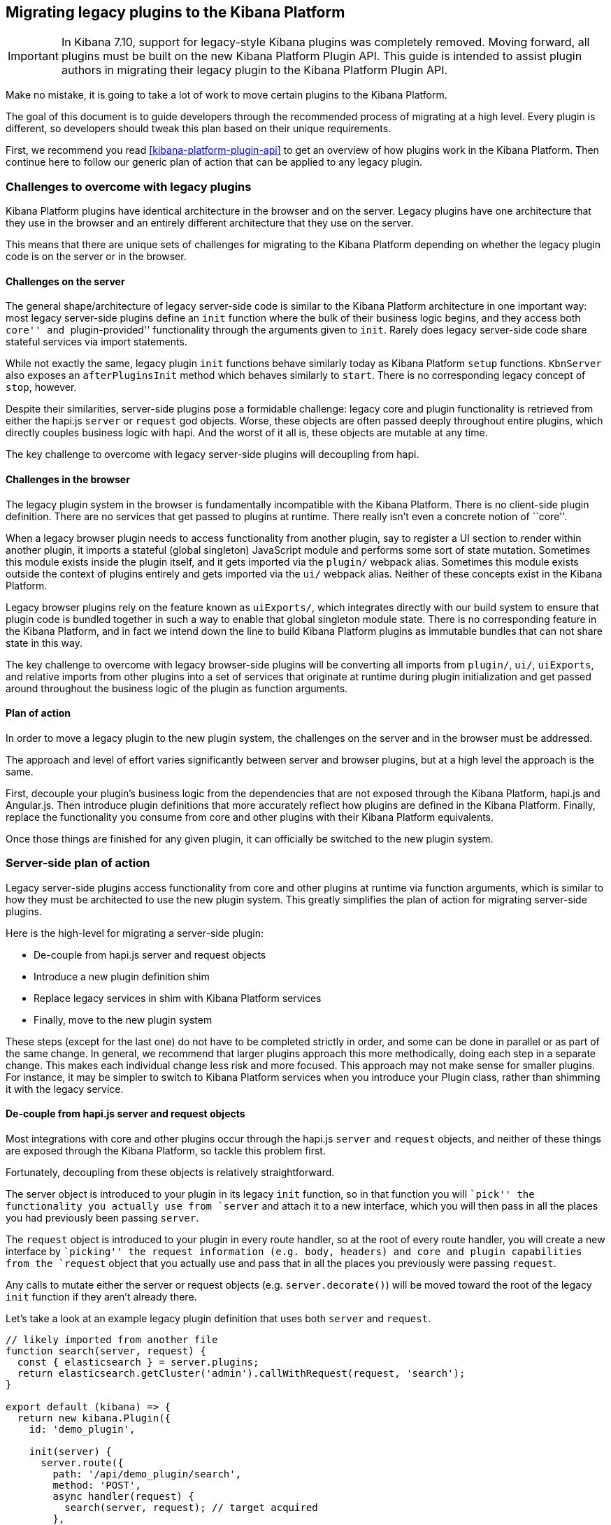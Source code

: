 [[migrating-legacy-plugins]]
== Migrating legacy plugins to the Kibana Platform

[IMPORTANT]
==============================================
In Kibana 7.10, support for legacy-style Kibana plugins was completely removed.
Moving forward, all plugins must be built on the new Kibana Platform Plugin API.
This guide is intended to assist plugin authors in migrating their legacy plugin
to the Kibana Platform Plugin API.
==============================================

Make no mistake, it is going to take a lot of work to move certain
plugins to the Kibana Platform.

The goal of this document is to guide developers through the recommended
process of migrating at a high level. Every plugin is different, so
developers should tweak this plan based on their unique requirements.

First, we recommend you read <<kibana-platform-plugin-api>> to get an overview
of how plugins work in the Kibana Platform. Then continue here to follow our
generic plan of action that can be applied to any legacy plugin.

=== Challenges to overcome with legacy plugins

Kibana Platform plugins have identical architecture in the browser and on
the server. Legacy plugins have one architecture that they use in the
browser and an entirely different architecture that they use on the
server.

This means that there are unique sets of challenges for migrating to the
Kibana Platform depending on whether the legacy plugin code is on the
server or in the browser.

==== Challenges on the server

The general shape/architecture of legacy server-side code is similar to
the Kibana Platform architecture in one important way: most legacy
server-side plugins define an `init` function where the bulk of their
business logic begins, and they access both ``core'' and
``plugin-provided'' functionality through the arguments given to `init`.
Rarely does legacy server-side code share stateful services via import
statements.

While not exactly the same, legacy plugin `init` functions behave
similarly today as Kibana Platform `setup` functions. `KbnServer` also
exposes an `afterPluginsInit` method which behaves similarly to `start`.
There is no corresponding legacy concept of `stop`, however.

Despite their similarities, server-side plugins pose a formidable
challenge: legacy core and plugin functionality is retrieved from either
the hapi.js `server` or `request` god objects. Worse, these objects are
often passed deeply throughout entire plugins, which directly couples
business logic with hapi. And the worst of it all is, these objects are
mutable at any time.

The key challenge to overcome with legacy server-side plugins will
decoupling from hapi.

==== Challenges in the browser

The legacy plugin system in the browser is fundamentally incompatible
with the Kibana Platform. There is no client-side plugin definition. There
are no services that get passed to plugins at runtime. There really
isn’t even a concrete notion of ``core''.

When a legacy browser plugin needs to access functionality from another
plugin, say to register a UI section to render within another plugin, it
imports a stateful (global singleton) JavaScript module and performs
some sort of state mutation. Sometimes this module exists inside the
plugin itself, and it gets imported via the `plugin/` webpack alias.
Sometimes this module exists outside the context of plugins entirely and
gets imported via the `ui/` webpack alias. Neither of these concepts
exist in the Kibana Platform.

Legacy browser plugins rely on the feature known as `uiExports/`, which
integrates directly with our build system to ensure that plugin code is
bundled together in such a way to enable that global singleton module
state. There is no corresponding feature in the Kibana Platform, and in
fact we intend down the line to build Kibana Platform plugins as immutable
bundles that can not share state in this way.

The key challenge to overcome with legacy browser-side plugins will be
converting all imports from `plugin/`, `ui/`, `uiExports`, and relative
imports from other plugins into a set of services that originate at
runtime during plugin initialization and get passed around throughout
the business logic of the plugin as function arguments.

==== Plan of action

In order to move a legacy plugin to the new plugin system, the
challenges on the server and in the browser must be addressed.

The approach and level of effort varies significantly between server and
browser plugins, but at a high level the approach is the same.

First, decouple your plugin’s business logic from the dependencies that
are not exposed through the Kibana Platform, hapi.js and Angular.js. Then
introduce plugin definitions that more accurately reflect how plugins
are defined in the Kibana Platform. Finally, replace the functionality you
consume from core and other plugins with their Kibana Platform equivalents.

Once those things are finished for any given plugin, it can officially
be switched to the new plugin system.

=== Server-side plan of action

Legacy server-side plugins access functionality from core and other
plugins at runtime via function arguments, which is similar to how they
must be architected to use the new plugin system. This greatly
simplifies the plan of action for migrating server-side plugins.

Here is the high-level for migrating a server-side plugin:

* De-couple from hapi.js server and request objects
* Introduce a new plugin definition shim
* Replace legacy services in shim with Kibana Platform services
* Finally, move to the new plugin system

These steps (except for the last one) do not have to be completed
strictly in order, and some can be done in parallel or as part of the
same change. In general, we recommend that larger plugins approach this
more methodically, doing each step in a separate change. This makes each
individual change less risk and more focused. This approach may not make
sense for smaller plugins. For instance, it may be simpler to switch to
Kibana Platform services when you introduce your Plugin class, rather than
shimming it with the legacy service.

==== De-couple from hapi.js server and request objects

Most integrations with core and other plugins occur through the hapi.js
`server` and `request` objects, and neither of these things are exposed
through the Kibana Platform, so tackle this problem first.

Fortunately, decoupling from these objects is relatively
straightforward.

The server object is introduced to your plugin in its legacy `init`
function, so in that function you will ``pick'' the functionality you
actually use from `server` and attach it to a new interface, which you
will then pass in all the places you had previously been passing
`server`.

The `request` object is introduced to your plugin in every route
handler, so at the root of every route handler, you will create a new
interface by ``picking'' the request information (e.g. body, headers)
and core and plugin capabilities from the `request` object that you
actually use and pass that in all the places you previously were passing
`request`.

Any calls to mutate either the server or request objects
(e.g. `server.decorate()`) will be moved toward the root of the legacy
`init` function if they aren’t already there.

Let’s take a look at an example legacy plugin definition that uses both
`server` and `request`.

[source,ts]
----
// likely imported from another file
function search(server, request) {
  const { elasticsearch } = server.plugins;
  return elasticsearch.getCluster('admin').callWithRequest(request, 'search');
}

export default (kibana) => {
  return new kibana.Plugin({
    id: 'demo_plugin',

    init(server) {
      server.route({
        path: '/api/demo_plugin/search',
        method: 'POST',
        async handler(request) {
          search(server, request); // target acquired
        },
      });

      server.expose('getDemoBar', () => {
        return `Demo ${server.plugins.foo.getBar()}`;
      });
    },
  });
};
----

This example legacy plugin uses hapi’s `server` object directly inside
of its `init` function, which is something we can address in a later
step. What we need to address in this step is when we pass the raw
`server` and `request` objects into our custom `search` function.

Our goal in this step is to make sure we’re not integrating with other
plugins via functions on `server.plugins.*` or on the `request` object.
You should begin by finding all of the integration points where you make
these calls, and put them behind a ``facade'' abstraction that can hide
the details of where these APIs come from. This allows you to easily
switch out how you access these APIs without having to change all of the
code that may use them.

Instead, we identify which functionality we actually need from those
objects and craft custom new interfaces for them, taking care not to
leak hapi.js implementation details into their design.

[source,ts]
----
import { ElasticsearchPlugin, Request } from '../elasticsearch';
export interface ServerFacade {
  plugins: {
    elasticsearch: ElasticsearchPlugin;
  };
}
export interface RequestFacade extends Request {}

// likely imported from another file
function search(server: ServerFacade, request: RequestFacade) {
  const { elasticsearch } = server.plugins;
  return elasticsearch.getCluster('admin').callWithRequest(request, 'search');
}

export default (kibana) => {
  return new kibana.Plugin({
    id: 'demo_plugin',

    init(server) {
      const serverFacade: ServerFacade = {
        plugins: {
          elasticsearch: server.plugins.elasticsearch,
        },
      };

      server.route({
        path: '/api/demo_plugin/search',
        method: 'POST',
        async handler(request) {
          const requestFacade: RequestFacade = {
            headers: request.headers,
          };
          search(serverFacade, requestFacade);
        },
      });

      server.expose('getDemoBar', () => {
        return `Demo ${server.plugins.foo.getBar()}`;
      });
    },
  });
};
----

This change might seem trivial, but it’s important for two reasons.

First, the business logic built into `search` is now coupled to an
object you created manually and have complete control over rather than
hapi itself. This will allow us in a future step to replace the
dependency on hapi without necessarily having to modify the business
logic of the plugin.

Second, it forced you to clearly define the dependencies you have on
capabilities provided by core and by other plugins. This will help in a
future step when you must replace those capabilities with services
provided through the Kibana Platform.

==== Introduce new plugin definition shim

While most plugin logic is now decoupled from hapi, the plugin
definition itself still uses hapi to expose functionality for other
plugins to consume and access functionality from both core and a
different plugin.

[source,ts]
----
// index.ts

export default (kibana) => {
  return new kibana.Plugin({
    id: 'demo_plugin',

    init(server) {
      const serverFacade: ServerFacade = {
        plugins: {
          elasticsearch: server.plugins.elasticsearch,
        },
      };

      // HTTP functionality from legacy
      server.route({
        path: '/api/demo_plugin/search',
        method: 'POST',
        async handler(request) {
          const requestFacade: RequestFacade = {
            headers: request.headers,
          };
          search(serverFacade, requestFacade);
        },
      });

      // Exposing functionality for other plugins
      server.expose('getDemoBar', () => {
        return `Demo ${server.plugins.foo.getBar()}`; // Accessing functionality from another plugin
      });
    },
  });
};
----

We now move this logic into a new plugin definition, which is based off
of the conventions used in real Kibana Platform plugins. While the legacy
plugin definition is in the root of the plugin, this new plugin
definition will be under the plugin’s `server/` directory since it is
only the server-side plugin definition.

[source,ts]
----
// server/plugin.ts
import { CoreSetup, Plugin } from 'src/core/server';
import { ElasticsearchPlugin } from '../elasticsearch';

interface FooSetup {
  getBar(): string;
}

// We inject the miminal legacy dependencies into our plugin including dependencies on other legacy
// plugins. Take care to only expose the legacy functionality you need e.g. don't inject the whole
// `Legacy.Server` if you only depend on `Legacy.Server['route']`.
interface LegacySetup {
  route: Legacy.Server['route'];
  plugins: {
    elasticsearch: ElasticsearchPlugin; // note: Elasticsearch is in CoreSetup in NP, rather than a plugin
    foo: FooSetup;
  };
}

// Define the public API's for our plugins setup and start lifecycle
export interface DemoSetup {
  getDemoBar: () => string;
}
export interface DemoStart {}

// Once we start dependending on NP plugins' setup or start API's we'll add their types here
export interface DemoSetupDeps {}
export interface DemoStartDeps {}

export class DemoPlugin implements Plugin<DemoSetup, DemoStart, DemoSetupDeps, DemoStartDeps> {
  public setup(core: CoreSetup, plugins: PluginsSetup, __LEGACY: LegacySetup): DemoSetup {
    // We're still using the legacy Elasticsearch and http router here, but we're now accessing
    // these services in the same way a NP plugin would: injected into the setup function. It's
    // also obvious that these dependencies needs to be removed by migrating over to the Kibana
    // Platform services exposed through core.
    const serverFacade: ServerFacade = {
      plugins: {
        elasticsearch: __LEGACY.plugins.elasticsearch,
      },
    };

    __LEGACY.route({
      path: '/api/demo_plugin/search',
      method: 'POST',
      async handler(request) {
        const requestFacade: RequestFacade = {
          headers: request.headers,
        };
        search(serverFacade, requestFacade);
      },
    });

    // Exposing functionality for other plugins
    return {
      getDemoBar() {
        return `Demo ${__LEGACY.plugins.foo.getBar()}`; // Accessing functionality from another legacy plugin
      },
    };
  }
}
----

The legacy plugin definition is still the one that is being executed, so
we now ``shim'' this new plugin definition into the legacy world by
instantiating it and wiring it up inside of the legacy `init` function.

[source,ts]
----
// index.ts

import { Plugin, PluginDependencies, LegacySetup } from './server/plugin';

export default (kibana) => {
  return new kibana.Plugin({
    id: 'demo_plugin',

    init(server) {
      // core setup API's
      const coreSetup = server.newPlatform.setup.core;

      // For now we don't have any dependencies on NP plugins
      const pluginsSetup: PluginsSetup = {};

      // legacy dependencies
      const __LEGACY: LegacySetup = {
        route: server.route,
        plugins: {
          elasticsearch: server.plugins.elasticsearch,
          foo: server.plugins.foo,
        },
      };

      const demoSetup = new Plugin().setup(coreSetup, pluginsSetup, __LEGACY);

      // continue to expose functionality to legacy plugins
      server.expose('getDemoBar', demoSetup.getDemoBar);
    },
  });
};
----

____
Note: An equally valid approach is to extend `CoreSetup` with a
`__legacy` property instead of introducing a third parameter to your
plugins lifecycle function. The important thing is that you reduce the
legacy API surface that you depend on to a minimum by only picking and
injecting the methods you require and that you clearly differentiate
legacy dependencies in a namespace.
____

This introduces a layer between the legacy plugin system with hapi.js
and the logic you want to move to the new plugin system. The
functionality exposed through that layer is still provided from the
legacy world and in some cases is still technically powered directly by
hapi, but building this layer forced you to identify the remaining touch
points into the legacy world and it provides you with control when you
start migrating to Kibana Platform-backed services.

____
Need help constructing your shim? There are some common APIs that are
already present in the Kibana Platform. In these cases, it may make more
sense to simply use the Kibana Platform service rather than crafting your
own shim. Refer to the
_link:#how-do-i-build-my-shim-for-new-platform-services[How do I build
my shim for Kibana Platform services?]_ section for a table of legacy to
Kibana Platform service translations to identify these. Note that while
some APIs have simply _moved_ others are completely different. Take care
when choosing how much refactoring to do in a single change.
____

==== Switch to Kibana Platform services

At this point, your legacy server-side plugin is described in the shape
and conventions of the new plugin system, and all of the touch points
with the legacy world and hapi.js have been isolated inside the
`__LEGACY` parameter.

Now the goal is to replace all legacy services with services provided by
the Kibana Platform instead.

For the first time in this guide, your progress here is limited by the
migration efforts within core and other plugins.

As core capabilities are migrated to services in the Kibana Platform, they
are made available as lifecycle contracts to the legacy `init` function
through `server.newPlatform`. This allows you to adopt the Kibana Platform
service APIs directly in your legacy plugin as they get rolled out.

For the most part, care has been taken when migrating services to the
Kibana Platform to preserve the existing APIs as much as possible, but
there will be times when new APIs differ from the legacy equivalents.

If a legacy API differs from its Kibana Platform equivalent, some
refactoring will be required. The best outcome comes from updating the
plugin code to use the new API, but if that’s not practical now, you can
also create a facade inside your new plugin definition that is shaped
like the legacy API but powered by the new API. Once either of these
things is done, that override can be removed from the shim.

Eventually, all `__LEGACY` dependencies will be removed and your Plugin
will be powered entirely by Core API’s from
`server.newPlatform.setup.core`.

[source,ts]
----
init(server) {
  // core setup API's
  const coreSetup = server.newPlatform.setup.core;

  // For now we don't have any dependencies on NP plugins
  const pluginsSetup: PluginsSetup = {};

  // legacy dependencies, we've removed our dependency on elasticsearch and server.route
  const __LEGACY: LegacySetup = {
    plugins: {
      foo: server.plugins.foo
    }
  };

  const demoSetup = new Plugin().setup(coreSetup, pluginsSetup, __LEGACY);
}
----

At this point, your legacy server-side plugin logic is no longer coupled
to the legacy core.

A similar approach can be taken for your plugin dependencies. To start
consuming an API from a Kibana Platform plugin access these from
`server.newPlatform.setup.plugins` and inject it into your plugin’s
setup function.

[source,ts]
----
init(server) {
  // core setup API's
  const coreSetup = server.newPlatform.setup.core;

  // Depend on the NP plugin 'foo'
  const pluginsSetup: PluginsSetup = {
    foo: server.newPlatform.setup.plugins.foo
  };

  const demoSetup = new Plugin().setup(coreSetup, pluginsSetup);
}
----

As the plugins you depend on are migrated to the Kibana Platform, their
contract will be exposed through `server.newPlatform`, so the `__LEGACY`
dependencies should be removed. Like in core, plugins should take care
to preserve their existing APIs to make this step as seamless as
possible.

It is much easier to reliably make breaking changes to plugin APIs in
the Kibana Platform than it is in the legacy world, so if you’re planning a
big change, consider doing it after your dependent plugins have migrated
rather than as part of your own migration.

Eventually, all `__LEGACY` dependencies will be removed and your plugin
will be entirely powered by the Kibana Platform and Kibana Platform plugins.

____
Note: All Kibana Platform plugins are exposed to legacy plugins via
`server.newPlatform.setup.plugins`. Once you move your plugin over to
the Kibana Platform you will have to explicitly declare your dependencies
on other plugins in your `kibana.json` manifest file.
____

At this point, your legacy server-side plugin logic is no longer coupled
to legacy plugins.

==== Migrate to the new plugin system

With both shims converted, you are now ready to complete your migration
to the Kibana Platform.

Many plugins will copy and paste all of their plugin code into a new
plugin directory in either `src/plugins` for OSS or `x-pack/plugins` for
commerical code and then delete their legacy shims. It’s at this point
that you’ll want to make sure to create your `kibana.json` file if it
does not already exist.

With the previous steps resolved, this final step should be easy, but
the exact process may vary plugin by plugin, so when you’re at this
point talk to the platform team to figure out the exact changes you
need.

Other plugins may want to move subsystems over individually. For
instance, you can move routes over to the Kibana Platform in groups rather
than all at once. Other examples that could be broken up:

* Configuration schema
(link:./MIGRATION_EXAMPLES.md#declaring-config-schema[see example])
* HTTP route registration (link:./MIGRATION_EXAMPLES.md#http-routes[see
example])
* Polling mechanisms (eg. job worker)

In general, we recommend moving all at once by ensuring you’re not
depending on any legacy code before you move over.

=== Browser-side plan of action

It is generally a much greater challenge preparing legacy browser-side
code for the Kibana Platform than it is server-side, and as such there are
a few more steps. The level of effort here is proportional to the extent
to which a plugin is dependent on Angular.js.

To complicate matters further, a significant amount of the business
logic in Kibana’s client-side code exists inside the `ui/public`
directory (aka ui modules), and all of that must be migrated as well.
Unlike the server-side code where the order in which you migrated
plugins was not particularly important, it’s important that UI modules
be addressed as soon as possible.

Because usage of angular and `ui/public` modules varies widely between
legacy plugins, there is no ``one size fits all'' solution to migrating
your browser-side code to the Kibana Platform. The best place to start is
by checking with the platform team to help identify the best migration
path for your particular plugin.

That said, we’ve seen a series of patterns emerge as teams begin
migrating browser code. In practice, most migrations will follow a path
that looks something like this:

==== 1. Create a plugin definition file

We’ve found that doing this right away helps you start thinking about
your plugin in terms of lifecycle methods and services, which makes the
rest of the migration process feel more natural. It also forces you to
identify which actions ``kick off'' your plugin, since you’ll need to
execute those when the `setup/start` methods are called.

This definition isn’t going to do much for us just yet, but as we get
further into the process, we will gradually start returning contracts
from our `setup` and `start` methods, while also injecting dependencies
as arguments to these methods.

[source,ts]
----
// public/plugin.ts
import { CoreSetup, CoreStart, Plugin } from 'kibana/server';
import { FooSetup, FooStart } from '../../../../legacy/core_plugins/foo/public';

/**
 * These are the private interfaces for the services your plugin depends on.
 * @internal
 */
export interface DemoSetupDeps {
  foo: FooSetup;
}
export interface DemoStartDeps {
  foo: FooStart;
}

/**
 * These are the interfaces with your public contracts. You should export these
 * for other plugins to use in _their_ `SetupDeps`/`StartDeps` interfaces.
 * @public
 */
export type DemoSetup = {};
export type DemoStart = {};

/** @internal */
export class DemoPlugin implements Plugin<DemoSetup, DemoStart, DemoSetupDeps, DemoStartDeps> {
  public setup(core: CoreSetup, plugins: DemoSetupDeps): DemoSetup {
    // kick off your plugin here...
    return {
      fetchConfig: () => ({}),
    };
  }

  public start(core: CoreStart, plugins: DemoStartDeps): DemoStart {
    // ...or here
    return {
      initDemo: () => ({}),
    };
  }

  public stop() {}
}
----

==== 2. Export all static code and types from `public/index.ts`

If your plugin needs to share static code with other plugins, this code
must be exported from your top-level `public/index.ts`. This includes
any type interfaces that you wish to make public. For details on the
types of code that you can safely share outside of the runtime lifecycle
contracts, see link:#can-static-code-be-shared-between-plugins[Can
static code be shared between plugins?]

[source,ts]
----
// public/index.ts
import { DemoSetup, DemoStart } from './plugin';

const myPureFn = (x: number): number => x + 1;
const MyReactComponent = (props) => {
  return <h1>Hello, {props.name}</h1>;
};

// These are your public types & static code
export { myPureFn, MyReactComponent, DemoSetup, DemoStart };
----

While you’re at it, you can also add your plugin initializer to this
file:

[source,ts]
----
// public/index.ts
import { PluginInitializer, PluginInitializerContext } from 'kibana/server';
import { DemoSetup, DemoStart, DemoSetupDeps, DemoStartDeps, DemoPlugin } from './plugin';

// Core will be looking for this when loading our plugin in the Kibana Platform
export const plugin: PluginInitializer<DemoSetup, DemoStart, DemoSetupDeps, DemoStartDeps> = (
  initializerContext: PluginInitializerContext
) => {
  return new DemoPlugin();
};

const myPureFn = (x: number): number => x + 1;
const MyReactComponent = (props) => {
  return <h1>Hello, {props.name}</h1>;
};

/** @public */
export { myPureFn, MyReactComponent, DemoSetup, DemoStart };
----

Great! So you have your plugin definition, and you’ve moved all of your
static exports to the top level of your plugin… now let’s move on to the
runtime contract your plugin will be exposing.

==== 3. Export your runtime contract

Next, we need a way to expose your runtime dependencies. In the Kibana
Platform, core will handle this for you. But while we are still in the
legacy world, other plugins will need a way to consume your plugin’s
contract without the help of core.

So we will take a similar approach to what was described above in the
server section: actually call the `Plugin.setup()` and `Plugin.start()`
methods, and export the values those return for other legacy plugins to
consume. By convention, we’ve been placing this in a `legacy.ts` file,
which also serves as our shim where we import our legacy dependencies
and reshape them into what we are expecting in the Kibana Platform:

[source,ts]
----
// public/legacy.ts
import { PluginInitializerContext } from 'kibana/server';
import { npSetup, npStart } from 'ui/new_platform';
import { plugin } from '.';

import { setup as fooSetup, start as fooStart } from '../../foo/public/legacy'; // assumes `foo` lives in `legacy/core_plugins`

const pluginInstance = plugin({} as PluginInitializerContext);
const __LEGACYSetup = {
  bar: {}, // shim for a core service that hasn't migrated yet
  foo: fooSetup, // dependency on a legacy plugin
};
const __LEGACYStart = {
  bar: {}, // shim for a core service that hasn't migrated yet
  foo: fooStart, // dependency on a legacy plugin
};

export const setup = pluginInstance.setup(npSetup.core, npSetup.plugins, __LEGACYSetup);
export const start = pluginInstance.start(npStart.core, npStart.plugins, __LEGACYStart);
----

____
As you build your shims, you may be wondering where you will find some
legacy services in the Kibana Platform. Skip to
link:#how-do-i-build-my-shim-for-new-platform-services[the tables below]
for a list of some of the more common legacy services and where we
currently expect them to live.
____

Notice how in the example above, we are importing the `setup` and
`start` contracts from the legacy shim provided by `foo` plugin; we
could just as easily be importing modules from `ui/public` here as well.

The point is that, over time, this becomes the one file in our plugin
containing stateful imports from the legacy world. And _that_ is where
things start to get interesting…

==== 4. Switch to Kibana Platform services

At this point, your plugin has one or more uiExport entry files that
together contain all of the webpack alias-based import statements needed
to run your plugin. Each one of these import statements is either a
service that is or will be provided by core or a service provided by
another plugin.

As new non-angular-based APIs are added, update your entry files to
import the correct service API. The service APIs provided directly from
the Kibana Platform can be imported through the `ui/new_platform` module
for the duration of this migration. As new services are added, they will
also be exposed there. This includes all core services as well as any
APIs provided by real Kibana Platform plugins.

Once all of the existing webpack alias-based imports in your plugin
switch to `ui/new_platform`, it no longer depends directly on the legacy
``core'' features or other legacy plugins, so it is ready to officially
migrate to the Kibana Platform.

==== 5. Migrate to the new plugin system

With all of your services converted, you are now ready to complete your
migration to the Kibana Platform.

Many plugins at this point will copy over their plugin definition class
& the code from their various service/uiExport entry files directly into
the new plugin directory. The `legacy.ts` shim file can then simply be
deleted.

With the previous steps resolved, this final step should be easy, but
the exact process may vary plugin by plugin, so when you’re at this
point talk to the platform team to figure out the exact changes you
need.

Other plugins may want to move subsystems over individually. Examples of
pieces that could be broken up:

* Registration logic (eg. viz types, embeddables, chrome nav controls)
* Application mounting
* Polling mechanisms (eg. job worker)

==== Bonus: Tips for complex migration scenarios

For a few plugins, some of these steps (such as angular removal) could
be a months-long process. In those cases, it may be helpful from an
organizational perspective to maintain a clear separation of code that
is and isn’t ``ready'' for the Kibana Platform.

One convention that is useful for this is creating a dedicated
`public/np_ready` directory to house the code that is ready to migrate,
and gradually move more and more code into it until the rest of your
plugin is essentially empty. At that point, you’ll be able to copy your
`index.ts`, `plugin.ts`, and the contents of `./np_ready` over into your
plugin in the Kibana Platform, leaving your legacy shim behind. This
carries the added benefit of providing a way for us to introduce helpful
tooling in the future, such as
https://github.com/elastic/kibana/pull/40537[custom eslint rules], which
could be run against that specific directory to ensure your code is
ready to migrate.

=== Frequently asked questions

==== Do plugins need to be converted to TypeScript?

No. That said, the migration process will require a lot of refactoring,
and TypeScript will make this dramatically easier and less risky.
Independent of the Kibana Platform effort, the vast majority of the Kibana repo
has been converted to TypeScript over time, so now is a great time to do
it.

At the very least, any plugin exposing an extension point should do so
with first-class type support so downstream plugins that _are_ using
TypeScript can depend on those types.

==== How can I avoid passing Core services deeply within my UI component tree?

There are some Core services that are purely presentational, for example
`core.overlays.openModal()` where UI
code does need access to these deeply within your application. However,
passing these services down as props throughout your application leads
to lots of boilerplate. To avoid this, you have three options:

[arabic]
. Use an abstraction layer, like Redux, to decouple your UI code from
core (*this is the highly preferred option*); or
* https://github.com/reduxjs/redux-thunk#injecting-a-custom-argument[redux-thunk]
and
https://redux-saga.js.org/docs/api/#createsagamiddlewareoptions[redux-saga]
already have ways to do this.
. Use React Context to provide these services to large parts of your
React tree; or
. Create a high-order-component that injects core into a React
component; or
* This would be a stateful module that holds a reference to Core, but
provides it as props to components with a `withCore(MyComponent)`
interface. This can make testing components simpler. (Note: this module
cannot be shared across plugin boundaries, see above).
. Create a global singleton module that gets imported into each module
that needs it. (Note: this module cannot be shared across plugin
boundaries, see above).
https://gist.github.com/epixa/06c8eeabd99da3c7545ab295e49acdc3[Example].

If you find that you need many different Core services throughout your
application, this may be a code smell and could lead to pain down the
road. For instance, if you need access to an HTTP Client or
SavedObjectsClient in many places in your React tree, it’s likely that a
data layer abstraction (like Redux) could make developing your plugin
much simpler (see option 1).

Without such an abstraction, you will need to mock out Core services
throughout your test suite and will couple your UI code very tightly to
Core. However, if you can contain all of your integration points with
Core to Redux middleware and/or reducers, you only need to mock Core
services once, and benefit from being able to change those integrations
with Core in one place rather than many. This will become incredibly
handy when Core APIs have breaking changes.

==== How is ``common'' code shared on both the client and server?

There is no formal notion of ``common'' code that can safely be imported
from either client-side or server-side code. However, if a plugin author
wishes to maintain a set of code in their plugin in a single place and
then expose it to both server-side and client-side code, they can do so
by exporting in the index files for both the `server` and `public`
directories.

Plugins should not ever import code from deeply inside another plugin
(eg. `my_plugin/public/components`) or from other top-level directories
(eg. `my_plugin/common/constants`) as these are not checked for breaking
changes and are considered unstable and subject to change at any time.
You can have other top-level directories like `my_plugin/common`, but
our tooling will not treat these as a stable API and linter rules will
prevent importing from these directories _from outside the plugin_.

The benefit of this approach is that the details of where code lives and
whether it is accessible in multiple runtimes is an implementation
detail of the plugin itself. A plugin consumer that is writing
client-side code only ever needs to concern themselves with the
client-side contracts being exposed, and the same can be said for
server-side contracts on the server.

A plugin author that decides some set of code should diverge from having
a single ``common'' definition can now safely change the implementation
details without impacting downstream consumers.

==== When does code go into a plugin, core, or packages?

This is an impossible question to answer definitively for all
circumstances. For each time this question is raised, we must carefully
consider to what extent we think that code is relevant to almost
everyone developing in Kibana, what license the code is shipping under,
which teams are most appropriate to ``own'' that code, is the code
stateless etc.

As a general rule of thumb, most code in Kibana should exist in plugins.
Plugins are the most obvious way that we break Kibana down into sets of
specialized domains with controls around interdependency communication
and management. It’s always possible to move code from a plugin into
core if we ever decide to do so, but it’s much more disruptive to move
code from core to a plugin.

There is essentially no code that _can’t_ exist in a plugin. When in
doubt, put the code in a plugin.

After plugins, core is where most of the rest of the code in Kibana will
exist. Functionality that’s critical to the reliable execution of the
Kibana process belongs in core. Services that will widely be used by
nearly every non-trivial plugin in any Kibana install belong in core.
Functionality that is too specialized to specific use cases should not
be in core, so while something like generic saved objects is a core
concern, index patterns are not.

The packages directory should have the least amount of code in Kibana.
Just because some piece of code is not stateful doesn’t mean it should
go into packages. The packages directory exists to aid us in our quest
to centralize as many of our owned dependencies in this single monorepo,
so it’s the logical place to put things like Kibana specific forks of
node modules or vendor dependencies.

==== How do I find Kibana Platform services?

Most of the utilities you used to build legacy plugins are available
in the Kibana Platform or in Kibana Platform plugins. To help you find the new
home for new services, use the tables below to find where the Kibana
Platform equivalent lives.

===== Client-side

TODO: add links to API docs on items in ``Kibana Platform'' column.

====== Core services

In client code, `core` can be imported in legacy plugins via the
`ui/new_platform` module.

[source,ts]
----
import { npStart: { core } } from 'ui/new_platform';
----

[width="100%",cols="15%,48%,37%",options="header",]
|===
|Legacy Platform |Kibana Platform |Notes
|`chrome.addBasePath`
|{kib-repo}blob/{branch}/docs/development/core/public/kibana-plugin-core-public.httpsetup.basepath.md[`core.http.basePath.prepend`]
|

|`chrome.navLinks.update`
|{kib-repo}blob/{branch}/docs/development/core/public/kibana-plugin-core-public.appbase.updater_.md[`core.appbase.updater`]
|Use the `updater$` property when registering your application via
`core.application.register`

|`chrome.breadcrumbs.set`
|{kib-repo}blob/{branch}/docs/development/core/public/kibana-plugin-core-public.chromestart.setbreadcrumbs.md[`core.chrome.setBreadcrumbs`]
|

|`chrome.getUiSettingsClient`
|{kib-repo}blob/{branch}/docs/development/core/public/kibana-plugin-core-public.uisettingsclient.md[`core.uiSettings`]
|

|`chrome.helpExtension.set`
|{kib-repo}blob/{branch}/docs/development/core/public/kibana-plugin-core-public.chromestart.sethelpextension.md[`core.chrome.setHelpExtension`]
|

|`chrome.setVisible`
|{kib-repo}blob/{branch}/docs/development/core/public/kibana-plugin-core-public.chromestart.setisvisible.md[`core.chrome.setIsVisible`]
|

|`chrome.setRootTemplate` / `chrome.setRootController` |– |Use
application mounting via `core.application.register` (not available to
legacy plugins at this time).

|`import { recentlyAccessed } from 'ui/persisted_log'`
|{kib-repo}blob/{branch}/docs/development/core/public/kibana-plugin-core-public.chromerecentlyaccessed.md[`core.chrome.recentlyAccessed`]
|

|`ui/capabilities`
|{kib-repo}blob/{branch}/docs/development/core/public/kibana-plugin-core-public.capabilities.md[`core.application.capabilities`]
|

|`ui/documentation_links`
|{kib-repo}blob/{branch}/docs/development/core/public/kibana-plugin-core-public.doclinksstart.md[`core.docLinks`]
|

|`ui/kfetch`
|{kib-repo}blob/{branch}/docs/development/core/public/kibana-plugin-core-public.httpservicebase.md[`core.http`]
|API is nearly identical

|`ui/notify`
|{kib-repo}blob/{branch}/docs/development/core/public/kibana-plugin-core-public.notificationsstart.md[`core.notifications`]
and
{kib-repo}blob/{branch}/docs/development/core/public/kibana-plugin-core-public.overlaystart.md[`core.overlays`]
|Toast messages are in `notifications`, banners are in `overlays`. May
be combined later.

|`ui/routes` |– |There is no global routing mechanism. Each app
link:/rfcs/text/0004_application_service_mounting.md#complete-example[configures
its own routing].

|`ui/saved_objects`
|{kib-repo}blob/{branch}/docs/development/core/public/kibana-plugin-core-public.savedobjectsstart.md[`core.savedObjects`]
|Client API is the same

|`ui/doc_title`
|{kib-repo}blob/{branch}/docs/development/core/public/kibana-plugin-core-public.chromedoctitle.md[`core.chrome.docTitle`]
|

|`uiExports/injectedVars` / `chrome.getInjected`
|link:#configure-plugin[Configure plugin] and
{kib-repo}blob/{branch}/docs/development/core/server/kibana-plugin-core-server.pluginconfigdescriptor.exposetobrowser.md[`PluginConfigDescriptor.exposeToBrowser`]
|Can only be used to expose configuration properties
|===

_See also:
{kib-repo}blob/{branch}/docs/development/core/public/kibana-plugin-core-public.corestart.md[Public’s
CoreStart API Docs]_

====== Plugins for shared application services

In client code, we have a series of plugins which house shared
application services which are not technically part of `core`, but are
often used in Kibana plugins.

This table maps some of the most commonly used legacy items to their Kibana
Platform locations.

[source,ts]
----
import { npStart: { plugins } } from 'ui/new_platform';
----

[width="100%",cols="22%,24%,54%",options="header",]
|===
|Legacy Platform |Kibana Platform |Notes
|`import 'ui/apply_filters'` |N/A. Replaced by triggering an
APPLY_FILTER_TRIGGER trigger. |Directive is deprecated.

|`import 'ui/filter_bar'` |`import { FilterBar } from '../data/public'`
|Directive is deprecated.

|`import 'ui/query_bar'`
|`import { QueryStringInput } from '../data/public'` |Directives are
deprecated.

|`import 'ui/search_bar'` |`import { SearchBar } from '../data/public'`
|Directive is deprecated.

|`import 'ui/kbn_top_nav'`
|`import { TopNavMenu } from '../navigation/public'` |Directive was
removed.

|`ui/saved_objects/components/saved_object_finder`
|`import { SavedObjectFinder } from '../saved_objects/public'` |

|`core_plugins/interpreter` |`plugins.data.expressions` |

|`ui/courier` |`plugins.data.search` |

|`ui/agg_types` |`plugins.data.search.aggs` |Most code is available for
static import. Stateful code is part of the `search` service.

|`ui/embeddable` |`plugins.embeddables` |

|`ui/filter_manager` |`plugins.data.filter` |–

|`ui/index_patterns` |`plugins.data.indexPatterns` |

|`import 'ui/management'` |`plugins.management.sections` |

|`import 'ui/registry/field_format_editors'`
|`plugins.indexPatternManagement.fieldFormatEditors` |

|`ui/registry/field_formats` |`plugins.data.fieldFormats` |

|`ui/registry/feature_catalogue`
|`plugins.home.featureCatalogue.register` |Must add `home` as a
dependency in your kibana.json.

|`ui/registry/vis_types` |`plugins.visualizations` |–

|`ui/vis` |`plugins.visualizations` |–

|`ui/share` |`plugins.share` |`showShareContextMenu` is now called
`toggleShareContextMenu`, `ShareContextMenuExtensionsRegistryProvider`
is now called `register`

|`ui/vis/vis_factory` |`plugins.visualizations` |–

|`ui/vis/vis_filters` |`plugins.visualizations.filters` |–

|`ui/utils/parse_es_interval`
|`import { search: { aggs: { parseEsInterval } } } from '../data/public'`
|`parseEsInterval`, `ParsedInterval`, `InvalidEsCalendarIntervalError`,
`InvalidEsIntervalFormatError` items were moved to the `Data Plugin` as
a static code
|===

===== Server-side

====== Core services

In server code, `core` can be accessed from either `server.newPlatform`
or `kbnServer.newPlatform`. There are not currently very many services
available on the server-side:

[width="100%",cols="17%,67%,16%",options="header",]
|===
|Legacy Platform |Kibana Platform |Notes
|`server.config()`
|{kib-repo}blob/{branch}/docs/development/core/server/kibana-plugin-core-server.plugininitializercontext.config.md[`initializerContext.config.create()`]
|Must also define schema. See _link:#configure-plugin[how to configure
plugin]_

|`server.route`
|{kib-repo}blob/{branch}/docs/development/core/server/kibana-plugin-core-server.httpservicesetup.createrouter.md[`core.http.createRouter`]
|link:./MIGRATION_EXAMPLES.md#route-registration[Examples]

|`server.renderApp()`
|link:docs/development/core/server/kibana-plugin-core-server.httpresourcesservicetoolkit.rendercoreapp.md[`response.renderCoreApp()`]
|link:./MIGRATION_EXAMPLES.md#render-html-content[Examples]

|`server.renderAppWithDefaultConfig()`
|link:docs/development/core/server/kibana-plugin-core-server.httpresourcesservicetoolkit.renderanonymouscoreapp.md[`response.renderAnonymousCoreApp()`]
|link:./MIGRATION_EXAMPLES.md#render-html-content[Examples]

|`request.getBasePath()`
|{kib-repo}blob/{branch}/docs/development/core/server/kibana-plugin-core-server.httpservicesetup.basepath.md[`core.http.basePath.get`]
|

|`server.plugins.elasticsearch.getCluster('data')`
|{kib-repo}blob/{branch}/docs/development/core/server/kibana-plugin-core-server.iscopedclusterclient.md[`context.core.elasticsearch.dataClient`]
|

|`server.plugins.elasticsearch.getCluster('admin')`
|{kib-repo}blob/{branch}/docs/development/core/server/kibana-plugin-core-server.iscopedclusterclient.md[`context.core.elasticsearch.adminClient`]
|

|`server.plugins.elasticsearch.createCluster(...)`
|{kib-repo}blob/{branch}/docs/development/core/server/kibana-plugin-core-server.elasticsearchservicestart.legacy.md[`core.elasticsearch.legacy.createClient`]
|

|`server.savedObjects.setScopedSavedObjectsClientFactory`
|{kib-repo}blob/{branch}/docs/development/core/server/kibana-plugin-core-server.savedobjectsservicesetup.setclientfactoryprovider.md[`core.savedObjects.setClientFactoryProvider`]
|

|`server.savedObjects.addScopedSavedObjectsClientWrapperFactory`
|{kib-repo}blob/{branch}/docs/development/core/server/kibana-plugin-core-server.savedobjectsservicesetup.addclientwrapper.md[`core.savedObjects.addClientWrapper`]
|

|`server.savedObjects.getSavedObjectsRepository`
|{kib-repo}blob/{branch}/docs/development/core/server/kibana-plugin-core-server.savedobjectsservicestart.createinternalrepository.md[`core.savedObjects.createInternalRepository`]
{kib-repo}blob/{branch}/docs/development/core/server/kibana-plugin-core-server.savedobjectsservicestart.createscopedrepository.md[`core.savedObjects.createScopedRepository`]
|

|`server.savedObjects.getScopedSavedObjectsClient`
|{kib-repo}blob/{branch}/docs/development/core/server/kibana-plugin-core-server.savedobjectsservicestart.getscopedclient.md[`core.savedObjects.getScopedClient`]
|

|`request.getSavedObjectsClient`
|{kib-repo}blob/{branch}/docs/development/core/server/kibana-plugin-core-server.requesthandlercontext.core.md[`context.core.savedObjects.client`]
|

|`request.getUiSettingsService`
|{kib-repo}blob/{branch}/docs/development/core/server/kibana-plugin-core-server.iuisettingsclient.md[`context.core.uiSettings.client`]
|

|`kibana.Plugin.deprecations`
|link:#handle-plugin-config-deprecations[Handle plugin configuration
deprecations] and
link:docs/development/core/server/kibana-plugin-core-server.pluginconfigdescriptor.md[`PluginConfigDescriptor.deprecations`]
|Deprecations from Kibana Platform are not applied to legacy configuration

|`kibana.Plugin.savedObjectSchemas`
|link:docs/development/core/server/kibana-plugin-core-server.savedobjectsservicesetup.registertype.md[`core.savedObjects.registerType`]
|link:./MIGRATION_EXAMPLES.md#saved-objects-types[Examples]

|`kibana.Plugin.mappings`
|link:docs/development/core/server/kibana-plugin-core-server.savedobjectsservicesetup.registertype.md[`core.savedObjects.registerType`]
|link:./MIGRATION_EXAMPLES.md#saved-objects-types[Examples]

|`kibana.Plugin.migrations`
|link:docs/development/core/server/kibana-plugin-core-server.savedobjectsservicesetup.registertype.md[`core.savedObjects.registerType`]
|link:./MIGRATION_EXAMPLES.md#saved-objects-types[Examples]

|`kibana.Plugin.savedObjectsManagement`
|link:docs/development/core/server/kibana-plugin-core-server.savedobjectsservicesetup.registertype.md[`core.savedObjects.registerType`]
|link:./MIGRATION_EXAMPLES.md#saved-objects-types[Examples]
|===

_See also:
{kib-repo}blob/{branch}/docs/development/core/server/kibana-plugin-core-server.coresetup.md[Server’s
CoreSetup API Docs]_

====== Plugin services

[width="100%",cols="50%,47%,3%",options="header",]
|===
|Legacy Platform |Kibana Platform |Notes
|`server.plugins.xpack_main.registerFeature`
|link:x-pack/plugins/features/server/plugin.ts[`plugins.features.registerKibanaFeature`]
|

|`server.plugins.xpack_main.feature(pluginID).registerLicenseCheckResultsGenerator`
|link:/x-pack/plugins/licensing/README.md[`x-pack licensing plugin`] |
|===

===== UI Exports

The legacy platform used a set of ``uiExports'' to inject modules from
one plugin into other plugins. This mechansim is not necessary in the
Kibana Platform because all plugins are executed on the page at once,
though only one application is rendered at a time.

This table shows where these uiExports have moved to in the Kibana
Platform. In most cases, if a uiExport you need is not yet available in
the Kibana Platform, you may leave in your legacy plugin for the time being
and continue to migrate the rest of your app to the Kibana Platform.

[width="100%",cols="11%,42%,47%",options="header",]
|===
|Legacy Platform |Kibana Platform |Notes
|`aliases` | |

|`app`
|{kib-repo}blob/{branch}/docs/development/core/public/kibana-plugin-core-public.applicationsetup.register.md[`core.application.register`]
|

|`canvas` | |Should be an API on the canvas plugin.

|`chromeNavControls`
|{kib-repo}blob/{branch}/docs/development/core/public/kibana-plugin-core-public.chromenavcontrols.md[`core.chrome.navControls.register{Left,Right}`]
|

|`contextMenuActions` | |Should be an API on the devTools plugin.

|`devTools` | |

|`docViews`
|link:./src/plugins/discover/public/doc_views[`plugins.discover.docViews.addDocView`]
|Should be an API on the discover plugin.

|`embeddableActions` | |Should be an API on the embeddables plugin.

|`embeddableFactories` | |Should be an API on the embeddables plugin.

|`fieldFormatEditors` | |

|`fieldFormats`
|link:./src/plugins/data/public/field_formats[`plugins.data.fieldFormats`]
|

|`hacks` |n/a |Just run the code in your plugin’s `start` method.

|`home`
|link:./src/plugins/home/public/feature_catalogue[`plugins.home.featureCatalogue.register`]
|Must add `home` as a dependency in your kibana.json.

|`indexManagement` | |Should be an API on the indexManagement plugin.

|`injectDefaultVars` |n/a |Plugins will only be able to allow config
values for the frontend. See
https://github.com/elastic/kibana/issues/41990[#41990]

|`inspectorViews` | |Should be an API on the data (?) plugin.

|`interpreter` | |Should be an API on the interpreter plugin.

|`links` |n/a |Not necessary, just register your app via
`core.application.register`

|`managementSections`
|link:/rfcs/text/0006_management_section_service.md[`plugins.management.sections.register`]
|

|`mappings` | |Part of SavedObjects, see
https://github.com/elastic/kibana/issues/33587[#33587]

|`migrations` | |Part of SavedObjects, see
https://github.com/elastic/kibana/issues/33587[#33587]

|`navbarExtensions` |n/a |Deprecated

|`savedObjectSchemas` | |Part of SavedObjects, see
https://github.com/elastic/kibana/issues/33587[#33587]

|`savedObjectsManagement` | |Part of SavedObjects, see
https://github.com/elastic/kibana/issues/33587[#33587]

|`savedObjectTypes` | |Part of SavedObjects, see
https://github.com/elastic/kibana/issues/33587[#33587]

|`search` | |

|`shareContextMenuExtensions` | |

|`taskDefinitions` | |Should be an API on the taskManager plugin.

|`uiCapabilities`
|{kib-repo}blob/{branch}/docs/development/core/public/kibana-plugin-core-public.applicationsetup.register.md[`core.application.register`]
|

|`uiSettingDefaults`
|{kib-repo}blob/{branch}/docs/development/core/server/kibana-plugin-core-server.uisettingsservicesetup.md[`core.uiSettings.register`]
|

|`validations` | |Part of SavedObjects, see
https://github.com/elastic/kibana/issues/33587[#33587]

|`visEditorTypes` | |

|`visTypeEnhancers` | |

|`visTypes` |`plugins.visualizations.types` |

|`visualize` | |
|===

===== Plugin Spec

[width="100%",cols="22%,78%",options="header",]
|===
|Legacy Platform |Kibana Platform
|`id`
|{kib-repo}blob/{branch}/docs/development/core/server/kibana-plugin-core-server.pluginmanifest.md[`manifest.id`]

|`require`
|{kib-repo}blob/{branch}/docs/development/core/server/kibana-plugin-core-server.pluginmanifest.md[`manifest.requiredPlugins`]

|`version`
|{kib-repo}blob/{branch}/docs/development/core/server/kibana-plugin-core-server.pluginmanifest.md[`manifest.version`]

|`kibanaVersion`
|{kib-repo}blob/{branch}/docs/development/core/server/kibana-plugin-core-server.pluginmanifest.md[`manifest.kibanaVersion`]

|`configPrefix`
|{kib-repo}blob/{branch}/docs/development/core/server/kibana-plugin-core-server.pluginmanifest.md[`manifest.configPath`]

|`config` |link:#configure-plugin[export config]

|`deprecations` |link:#handle-plugin-configuration-deprecations[export
config]

|`uiExports` |`N/A`. Use platform & plugin public contracts

|`publicDir` |`N/A`. Platform serves static assets from `/public/assets`
folder under `/plugins/{id}/assets/{path*}` URL.

|`preInit`, `init`, `postInit` |`N/A`. Use NP link:#services[lifecycle
events]
|===

=== See also

For examples on how to migrate from specific legacy APIs, see <<migrating-legacy-plugins-examples>>.
